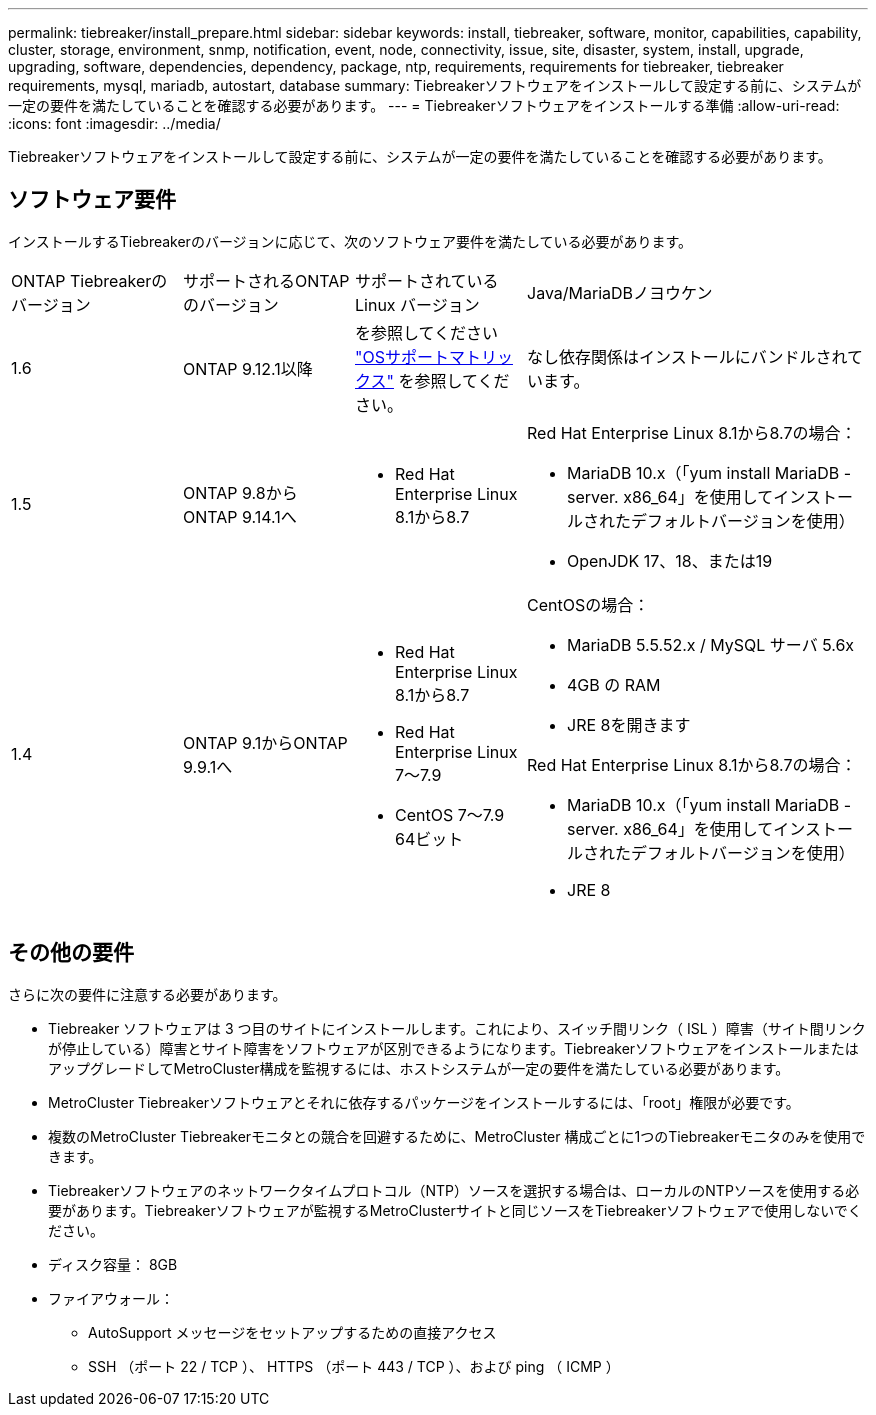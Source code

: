 ---
permalink: tiebreaker/install_prepare.html 
sidebar: sidebar 
keywords: install, tiebreaker, software, monitor, capabilities, capability, cluster, storage, environment, snmp, notification, event, node, connectivity, issue, site, disaster, system, install, upgrade, upgrading, software, dependencies, dependency, package, ntp, requirements, requirements for tiebreaker, tiebreaker requirements, mysql, mariadb, autostart, database 
summary: Tiebreakerソフトウェアをインストールして設定する前に、システムが一定の要件を満たしていることを確認する必要があります。 
---
= Tiebreakerソフトウェアをインストールする準備
:allow-uri-read: 
:icons: font
:imagesdir: ../media/


[role="lead"]
Tiebreakerソフトウェアをインストールして設定する前に、システムが一定の要件を満たしていることを確認する必要があります。



== ソフトウェア要件

インストールするTiebreakerのバージョンに応じて、次のソフトウェア要件を満たしている必要があります。

[cols="1,1,1,2"]
|===


| ONTAP Tiebreakerのバージョン | サポートされるONTAPのバージョン | サポートされている Linux バージョン | Java/MariaDBノヨウケン 


 a| 
1.6
 a| 
ONTAP 9.12.1以降
 a| 
を参照してください link:whats_new.html#os-support-matrix["OSサポートマトリックス"] を参照してください。
 a| 
なし依存関係はインストールにバンドルされています。



 a| 
1.5
 a| 
ONTAP 9.8からONTAP 9.14.1へ
 a| 
* Red Hat Enterprise Linux 8.1から8.7

 a| 
Red Hat Enterprise Linux 8.1から8.7の場合：

* MariaDB 10.x（「yum install MariaDB -server. x86_64」を使用してインストールされたデフォルトバージョンを使用）
* OpenJDK 17、18、または19




 a| 
1.4
 a| 
ONTAP 9.1からONTAP 9.9.1へ
 a| 
* Red Hat Enterprise Linux 8.1から8.7
* Red Hat Enterprise Linux 7～7.9
* CentOS 7～7.9 64ビット

 a| 
CentOSの場合：

* MariaDB 5.5.52.x / MySQL サーバ 5.6x
* 4GB の RAM
* JRE 8を開きます


Red Hat Enterprise Linux 8.1から8.7の場合：

* MariaDB 10.x（「yum install MariaDB -server. x86_64」を使用してインストールされたデフォルトバージョンを使用）
* JRE 8


|===


== その他の要件

さらに次の要件に注意する必要があります。

* Tiebreaker ソフトウェアは 3 つ目のサイトにインストールします。これにより、スイッチ間リンク（ ISL ）障害（サイト間リンクが停止している）障害とサイト障害をソフトウェアが区別できるようになります。TiebreakerソフトウェアをインストールまたはアップグレードしてMetroCluster構成を監視するには、ホストシステムが一定の要件を満たしている必要があります。
* MetroCluster Tiebreakerソフトウェアとそれに依存するパッケージをインストールするには、「root」権限が必要です。
* 複数のMetroCluster Tiebreakerモニタとの競合を回避するために、MetroCluster 構成ごとに1つのTiebreakerモニタのみを使用できます。
* Tiebreakerソフトウェアのネットワークタイムプロトコル（NTP）ソースを選択する場合は、ローカルのNTPソースを使用する必要があります。Tiebreakerソフトウェアが監視するMetroClusterサイトと同じソースをTiebreakerソフトウェアで使用しないでください。


* ディスク容量： 8GB
* ファイアウォール：
+
** AutoSupport メッセージをセットアップするための直接アクセス
** SSH （ポート 22 / TCP ）、 HTTPS （ポート 443 / TCP ）、および ping （ ICMP ）



